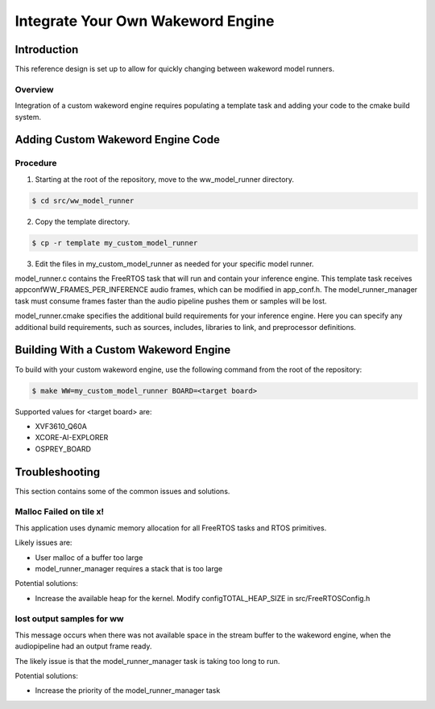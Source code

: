 ##################################
Integrate Your Own Wakeword Engine
##################################

************
Introduction
************

This reference design is set up to allow for quickly changing between wakeword model runners.

Overview
========

Integration of a custom wakeword engine requires populating a template task and adding your code to the cmake build system.


**********************************
Adding Custom Wakeword Engine Code
**********************************

Procedure
=========

1. Starting at the root of the repository, move to the ww_model_runner directory.

.. code-block:: console

    $ cd src/ww_model_runner

2. Copy the template directory.

.. code-block:: console

    $ cp -r template my_custom_model_runner

3. Edit the files in my_custom_model_runner as needed for your specific model runner.

model_runner.c contains the FreeRTOS task that will run and contain your inference engine.  This template task receives appconfWW_FRAMES_PER_INFERENCE audio frames, which can be modified in app_conf.h.  The model_runner_manager task must consume frames faster than the audio pipeline pushes them or samples will be lost.

model_runner.cmake specifies the additional build requirements for your inference engine.  Here you can specify any additional build requirements, such as sources, includes, libraries to link, and preprocessor definitions.


**************************************
Building With a Custom Wakeword Engine
**************************************

To build with your custom wakeword engine, use the following command from the root of the repository:

.. code-block:: console

    $ make WW=my_custom_model_runner BOARD=<target board>
    
Supported values for <target board> are:

- XVF3610_Q60A
- XCORE-AI-EXPLORER
- OSPREY_BOARD

***************
Troubleshooting
***************

This section contains some of the common issues and solutions.

Malloc Failed on tile x!
========================

This application uses dynamic memory allocation for all FreeRTOS tasks and RTOS primitives.

Likely issues are:

- User malloc of a buffer too large
- model_runner_manager requires a stack that is too large

Potential solutions:

- Increase the available heap for the kernel.  Modify configTOTAL_HEAP_SIZE in src/FreeRTOSConfig.h


lost output samples for ww
==========================

This message occurs when there was not available space in the stream buffer to the wakeword engine, when the audiopipeline had an output frame ready.

The likely issue is that the model_runner_manager task is taking too long to run.

Potential solutions:

- Increase the priority of the model_runner_manager task
